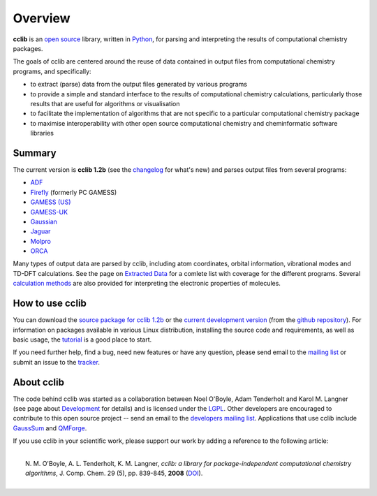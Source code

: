 Overview
========

**cclib** is an `open source`_ library, written in Python_, for parsing and interpreting the results of computational chemistry packages.

The goals of cclib are centered around the reuse of data contained in output files from computational chemistry programs, and specifically:

- to extract (parse) data from the output files generated by various programs
- to provide a simple and standard interface to the results of computational chemistry calculations, particularly those results that are useful for algorithms or visualisation 
- to facilitate the implementation of algorithms that are not specific to a particular computational chemistry package 
- to maximise interoperability with other open source computational chemistry and cheminformatic software libraries 

Summary
-------

The current version is **cclib 1.2b** (see the changelog_ for what's new) and parses output files from several programs:

- ADF_
- Firefly_ (formerly PC GAMESS)
- `GAMESS (US)`_
- `GAMESS-UK`_
- Gaussian_
- Jaguar_
- Molpro_
- ORCA_

Many types of output data are parsed by cclib, including atom coordinates, orbital information, vibrational modes and TD-DFT calculations. See the page on `Extracted Data`_ for a comlete list with coverage for the different programs. Several `calculation methods`_ are also provided for interpreting the electronic properties of molecules.

How to use cclib
----------------

You can download the `source package for cclib 1.2b`_ or the `current development version`_ (from the `github repository`_). For information on packages available in various Linux distribution, installing the source code and requirements, as well as basic usage, the tutorial_ is a good place to start.

If you need further help, find a bug, need new features or have any question, please send email to the `mailing list`_ or submit an issue to the `tracker`_.

About cclib
-----------

The code behind cclib was started as a collaboration between Noel O'Boyle, Adam Tenderholt and Karol M. Langner (see page about Development_ for details) and is licensed under the LGPL_. Other developers are encouraged to contribute to this open source project -- send an email to the `developers mailing list`_. Applications that use cclib include GaussSum_ and QMForge_.

If you use cclib in your scientific work, please support our work by adding a reference to the following article:

|
|           N\. M\. O'Boyle, A\. L\. Tenderholt, K\. M\. Langner, *cclib: a library for package-independent computational chemistry algorithms*, J. Comp. Chem. 29 (5), pp. 839-845, **2008** (DOI_).
|

.. _`open source`: http://en.wikipedia.org/wiki/Open_source
.. _Python: http://www.python.org
.. _LGPL: http://www.gnu.org/copyleft/lgpl.html

.. _changelog: changelog.html
.. _`extracted data`: data.html
.. _`calculation methods`: methods.html
.. _`installation page`: installation.html
.. _tutorial: tutorial.html
.. _development: development.html

.. _ADF: http://www.scm.com
.. _Firefly: http://classic.chem.msu.su/gran/gamess/
.. _`GAMESS (US)`: http://www.msg.ameslab.gov/GAMESS/GAMESS.html
.. _`GAMESS-UK`: http://www.cfs.dl.ac.uk
.. _`Gaussian`: http://www.gaussian.com
.. _Jaguar: http://www.schrodinger.com/ProductDescription.php?mID=6&sID=9
.. _Molpro: http://www.molpro.net/
.. _ORCA: http://www.thch.uni-bonn.de/tc/orca/

.. _`source package for cclib 1.2b`: https://github.com/cclib/cclib/releases/download/v1.2b/cclib-1.2b.zip
.. _`current development version`: https://github.com/cclib/cclib/archive/master.zip
.. _`github repository`: https://github.com/cclib/cclib
.. _`mailing list`: https://lists.sourceforge.net/lists/listinfo/cclib-users
.. _`developers mailing list`: https://lists.sourceforge.net/lists/listinfo/cclib-devel
.. _`tracker`: https://github.com/cclib/cclib/issues

.. _GaussSum: http://gausssum.sourceforge.net/
.. _QMForge: http://qmforge.sourceforge.net/
.. _DOI: http://dx.doi.org/10.1002/jcc.20823

